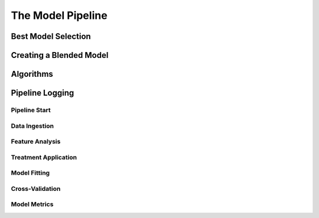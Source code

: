 The Model Pipeline
==================

.. image:: model_pipeline.png
   :height:  500 px
   :width:  1000 px
   :alt: AlphaPy Model Pipeline
   :align: center

Best Model Selection
--------------------

.. image:: model_best.png
   :height:  500 px
   :width:  1000 px
   :alt: Best Model Selection
   :align: center

Creating a Blended Model
------------------------

.. image:: model_blend.png
   :height:  500 px
   :width:  1000 px
   :alt: Blended Model Creation
   :align: center

Algorithms
----------

.. image:: mp_estimators.png
   :height:  500 px
   :width:  1000 px
   :alt: Algorithms
   :align: center


Pipeline Logging
----------------

Pipeline Start
~~~~~~~~~~~~~~

.. image:: mp_start.png
   :height:  500 px
   :width:  1000 px
   :alt: Pipeline Start
   :align: center

Data Ingestion
~~~~~~~~~~~~~~

.. image:: mp_data.png
   :height:  500 px
   :width:  1000 px
   :alt: Data Ingestion
   :align: center

Feature Analysis
~~~~~~~~~~~~~~~~

.. image:: mp_features.png
   :height:  500 px
   :width:  1000 px
   :alt: Feature Analysis
   :align: center

Treatment Application
~~~~~~~~~~~~~~~~~~~~~

.. image:: mp_treatments.png
   :height:  500 px
   :width:  1000 px
   :alt: Treatment Application
   :align: center

Model Fitting
~~~~~~~~~~~~~

.. image:: mp_fit.png
   :height:  500 px
   :width:  1000 px
   :alt: Model Fitting
   :align: center

Cross-Validation
~~~~~~~~~~~~~~~~

.. image:: mp_cv.png
   :height:  500 px
   :width:  1000 px
   :alt: Cross-Validation
   :align: center

Model Metrics
~~~~~~~~~~~~~

.. image:: mp_metrics.png
   :height:  500 px
   :width:  1000 px
   :alt: Model Metrics
   :align: center
